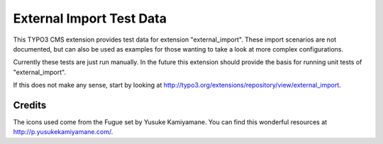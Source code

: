 External Import Test Data
=========================

This TYPO3 CMS extension provides test data for extension "external_import".
These import scenarios are not documented, but can also be used as examples
for those wanting to take a look at more complex configurations.

Currently these tests are just run manually. In the future this extension
should provide the basis for running unit tests of "external_import".

If this does not make any sense, start by looking at
http://typo3.org/extensions/repository/view/external_import.

Credits
-------

The icons used come from the Fugue set by Yusuke Kamiyamane. You can find
this wonderful resources at http://p.yusukekamiyamane.com/.
